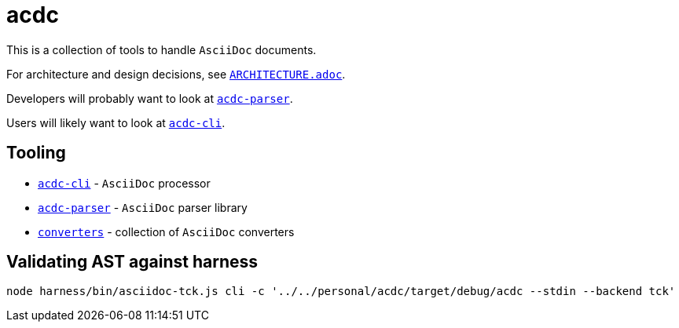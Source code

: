 # acdc

This is a collection of tools to handle `AsciiDoc` documents.

For architecture and design decisions, see `link:./ARCHITECTURE.adoc[ARCHITECTURE.adoc]`.

Developers will probably want to look at `link:./acdc-parser[acdc-parser]`.

Users will likely want to look at `link:./acdc-cli[acdc-cli]`.

## Tooling

- `link:./acdc-cli[acdc-cli]` - `AsciiDoc` processor
- `link:./acdc-parser[acdc-parser]` - `AsciiDoc` parser library
- `link:./converters[converters]` - collection of `AsciiDoc` converters

## Validating AST against harness

```shell
node harness/bin/asciidoc-tck.js cli -c '../../personal/acdc/target/debug/acdc --stdin --backend tck'
```
